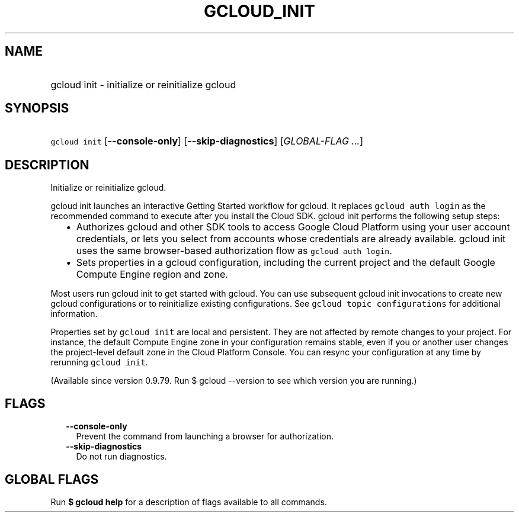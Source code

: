 
.TH "GCLOUD_INIT" 1



.SH "NAME"
.HP
gcloud init \- initialize or reinitialize gcloud



.SH "SYNOPSIS"
.HP
\f5gcloud init\fR [\fB\-\-console\-only\fR] [\fB\-\-skip\-diagnostics\fR] [\fIGLOBAL\-FLAG\ ...\fR]



.SH "DESCRIPTION"

Initialize or reinitialize gcloud.

gcloud init launches an interactive Getting Started workflow for gcloud. It
replaces \f5gcloud auth login\fR as the recommended command to execute after you
install the Cloud SDK. gcloud init performs the following setup steps:

.RS 2m
.IP "\(bu" 2m
Authorizes gcloud and other SDK tools to access Google Cloud Platform using your
user account credentials, or lets you select from accounts whose credentials are
already available. gcloud init uses the same browser\-based authorization flow
as \f5gcloud auth login\fR.
.IP "\(bu" 2m
Sets properties in a gcloud configuration, including the current project and the
default Google Compute Engine region and zone.
.RE
.sp

Most users run gcloud init to get started with gcloud. You can use subsequent
gcloud init invocations to create new gcloud configurations or to reinitialize
existing configurations. See \f5gcloud topic configurations\fR for additional
information.

Properties set by \f5gcloud init\fR are local and persistent. They are not
affected by remote changes to your project. For instance, the default Compute
Engine zone in your configuration remains stable, even if you or another user
changes the project\-level default zone in the Cloud Platform Console. You can
resync your configuration at any time by rerunning \f5gcloud init\fR.

(Available since version 0.9.79. Run $ gcloud \-\-version to see which version
you are running.)



.SH "FLAGS"

.RS 2m
.TP 2m
\fB\-\-console\-only\fR
Prevent the command from launching a browser for authorization.

.TP 2m
\fB\-\-skip\-diagnostics\fR
Do not run diagnostics.


.RE
.sp

.SH "GLOBAL FLAGS"

Run \fB$ gcloud help\fR for a description of flags available to all commands.
